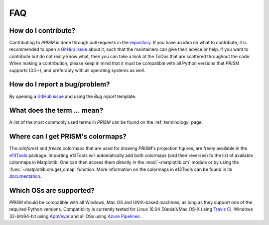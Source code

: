 .. _FAQ:

FAQ
===
How do I contribute?
--------------------
Contributing to *PRISM* is done through pull requests in the `repository`_.
If you have an idea on what to contribute, it is recommended to open a `GitHub issue`_ about it, such that the maintainers can give their advice or help.
If you want to contribute but do not really know what, then you can take a look at the ToDos that are scattered throughout the code.
When making a contribution, please keep in mind that it must be compatible with all Python versions that *PRISM* supports (3.5+), and preferably with all operating systems as well.

.. _repository: https://github.com/1313e/PRISM
.. _GitHub issue: https://github.com/1313e/PRISM/issues


How do I report a bug/problem?
------------------------------
By opening a `GitHub issue`_ and using the `Bug report` template.

What does the term `...` mean?
------------------------------
A list of the most commonly used terms in *PRISM* can be found on the :ref:`terminology` page.

Where can I get PRISM's colormaps?
----------------------------------
The *rainforest* and *freeze* colormaps that are used for drawing *PRISM*'s projection figures, are freely available in the `e13Tools`_ package.
Importing e13Tools will automatically add both colormaps (and their reverses) to the list of available colormaps in Matplotlib.
One can then access them directly in the :mod:`~matplotlib.cm` module or by using the :func:`~matplotlib.cm.get_cmap` function.
More information on the colormaps in e13Tools can be found in its `documentation`_.

Which OSs are supported?
------------------------
*PRISM* should be compatible with all Windows, Mac OS and UNIX-based machines, as long as they support one of the required Python versions.
Compatibility is currently tested for Linux 16.04 (Xenial)/Mac OS-X using `Travis CI`_, Windows 32-bit/64-bit using `AppVeyor`_ and all OSs using `Azure Pipelines`_.

.. _e13Tools: https://github.com/1313e/e13Tools
.. _documentation: https://e13tools.readthedocs.io/en/latest/user/colormaps.html
.. _Travis CI: https://travis-ci.com/1313e/PRISM
.. _AppVeyor: https://ci.appveyor.com/project/1313e/PRISM
.. _Azure Pipelines: https://dev.azure.com/1313e/PRISM/_build/latest?definitionId=1
